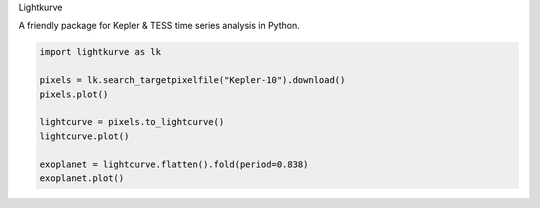 .. title:: Lightkurve docs

.. container:: lead

    Lightkurve

    A friendly package for Kepler & TESS time series analysis in Python.

    .. raw:: html

        <a href="quickstart.html" class="btn btn-primary">Quickstart →</a>


.. raw:: html

  <div class="container">
    <hr>
    <div class="row">
      <div class="col-lg-6">
        <p style="font-size: 1.2em; font-weight: 700;">
         Time domain astronomy made easy for all
        </p>
        <p>
          Lightkurve offers a user-friendly way
          to analyze time series data obtained by telescopes,
          in particular NASA’s Kepler and TESS exoplanet missions.
        </p>
        <p>
          Lightkurve aims to lower barriers, promote best practices, reduce costs,
          and improve scientific fidelity
          by providing accessible Python <a href="api/index.html">tools</a> and
          <a href="tutorials/index.html">tutorials</a>.
        </p>
      </div> 

      <div class="col-lg-6">


.. code-block:: python

    import lightkurve as lk

    pixels = lk.search_targetpixelfile("Kepler-10").download()
    pixels.plot()

    lightcurve = pixels.to_lightcurve()
    lightcurve.plot()

    exoplanet = lightcurve.flatten().fold(period=0.838)
    exoplanet.plot()


.. raw:: html

      </div>
    </div>
  </div>
